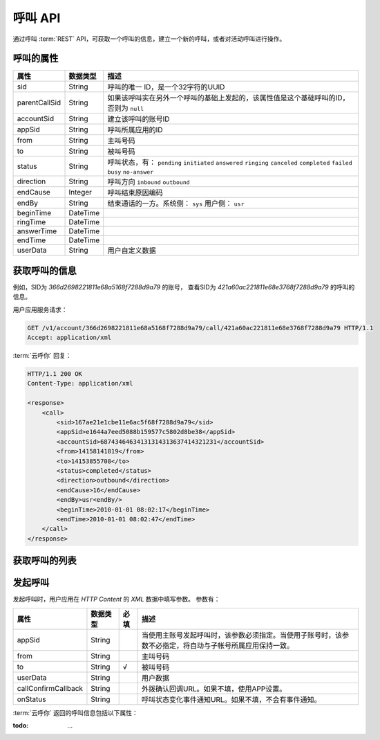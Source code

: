 呼叫 API
#########

通过呼叫 :term:`REST` API，可获取一个呼叫的信息，建立一个新的呼叫，或者对活动呼叫进行操作。

呼叫的属性
**********

============== ============== ====================================================
属性           数据类型       描述
============== ============== ====================================================
sid            String         呼叫的唯一 ID，是一个32字符的UUID
parentCallSid  String         如果该呼叫实在另外一个呼叫的基础上发起的，该属性值是这个基础呼叫的ID，否则为 ``null``
accountSid     String         建立该呼叫的账号ID
appSid         String         呼叫所属应用的ID
from           String         主叫号码
to             String         被叫号码
status         String         呼叫状态，有： ``pending`` ``initiated`` ``answered`` ``ringing`` ``canceled`` ``completed`` ``failed`` ``busy`` ``no-answer``
direction      String         呼叫方向 ``inbound`` ``outbound``
endCause       Integer        呼叫结束原因编码
endBy          String         结束通话的一方。系统侧： ``sys`` 用户侧： ``usr``
beginTime      DateTime
ringTime       DateTime
answerTime     DateTime
endTime        DateTime
userData       String         用户自定义数据
============== ============== ====================================================

获取呼叫的信息
***************

.. http:get:: /v1/account/(account_sid)/call/(call_sid)

    以账号 `account_sid` 的身份获取呼叫(`call_sid`)的信息。

    :param str account_sid: 账号SID
    :param str call_sid: 呼叫SID
    :<header Accept: `application/xml`
    :>header Content-Type: `application/xml`

例如，SID为 `366d2698221811e68a5168f7288d9a79` 的账号，
查看SID为 `421a60ac221811e68e3768f7288d9a79` 的呼叫的信息。

用户应用服务请求：

.. code-block:: http

    GET /v1/account/366d2698221811e68a5168f7288d9a79/call/421a60ac221811e68e3768f7288d9a79 HTTP/1.1
    Accept: application/xml

:term:`云呼你` 回复：

.. code-block:: http

    HTTP/1.1 200 OK
    Content-Type: application/xml
    
    <response>
        <call>
            <sid>167ae21e1cbe11e6ac5f68f7288d9a79</sid>
            <appSid>e1644a7eed5088b159577c5802d8be38</appSid>
            <accountSid>68743464634131314313637414321231</accountSid>
            <from>14158141819</from>
            <to>14153855708</to>
            <status>completed</status>
            <direction>outbound</direction>
            <endCause>16</endCause>
            <endBy>usr<endBy/>
            <beginTime>2010-01-01 08:02:17</beginTime>
            <endTime>2010-01-01 08:02:47</endTime>
        </call>
    </response>

获取呼叫的列表
***************

.. http:get:: /v1/account/(account_sid)/call

    以账号 `account_sid` 的身份获取该账号下属的呼叫列表。

    :param str account_sid: 账号SID

发起呼叫
*********

.. http:post:: /v1/account/(account_sid)/call

    以账号 `account_sid` 的身份发起呼叫（呼出）， :term:`云呼你` 返回新建呼叫的相关信息。

    :param str account_sid: 账号SID
    :<header Accept: `application/xml`
    :>header Content-Type: `application/xml`

发起呼叫时，用户应用在 `HTTP Content` 的 `XML` 数据中填写参数。
参数有：

=============================== ============= ====== ====================================================
属性                            数据类型      必填   描述
=============================== ============= ====== ====================================================
appSid                          String               当使用主账号发起呼叫时，该参数必须指定。当使用子账号时，该参数不必指定，将自动与子帐号所属应用保持一致。
from                            String               主叫号码
to                              String        √      被叫号码
userData                        String               用户数据
callConfirmCallback             String               外拨确认回调URL。如果不填，使用APP设置。
onStatus                        String               呼叫状态变化事件通知URL。如果不填，不会有事件通知。
=============================== ============= ====== ====================================================

:term:`云呼你` 返回的呼叫信息包括以下属性：

:todo: ...